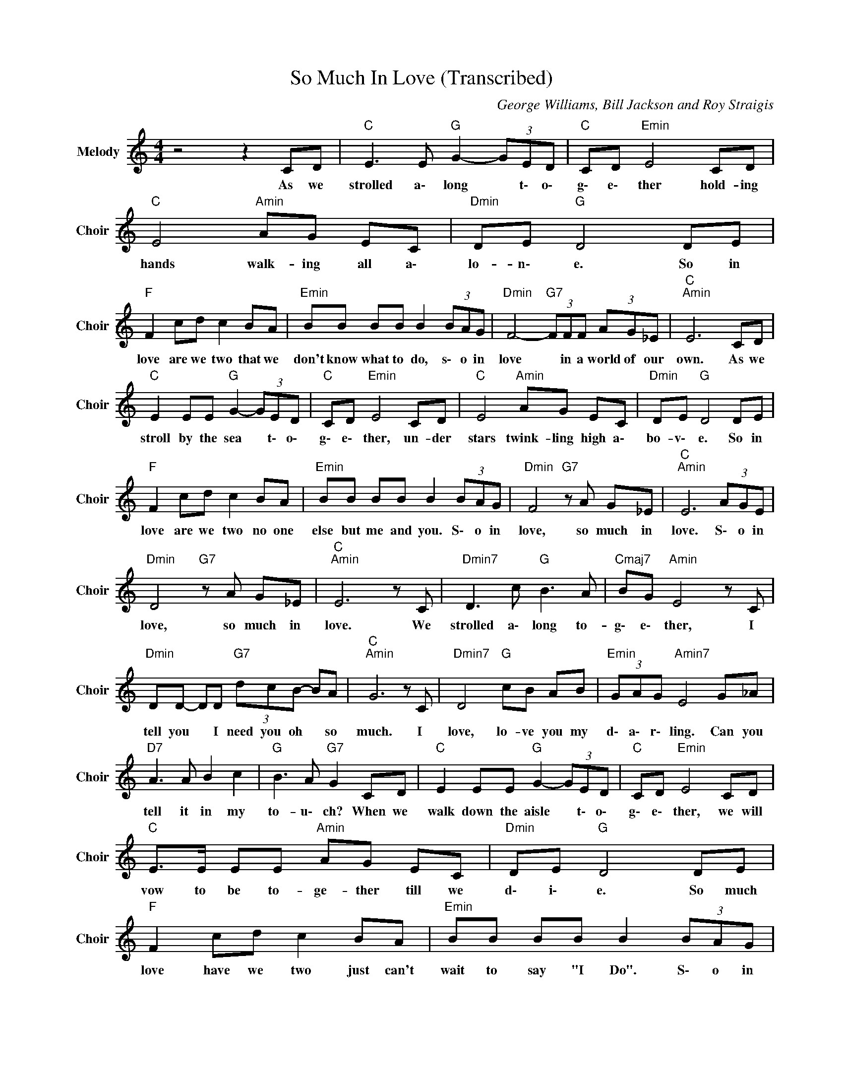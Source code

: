 X:1
T:So Much In Love (Transcribed)
C:George Williams, Bill Jackson and Roy Straigis
Z:All Rights Reserved
L:1/8
M:4/4
K:C
V:1 treble nm="Melody" snm="Choir"
%%MIDI program 53
V:1
 z4 z2 CD |"C " E3 E"G " G2- (3GED |"C " CD"Emin" E4 CD |"C " E4"Amin" AG EC |"Dmin" DE"G " D4 DE | %5
w: As we|strolled a\- long * t\- o\-|g\- e\- ther hold- ing|hands walk- ing all a\-|lo- n\- e. So in|
"F " F2 cd c2 BA |"Emin" BB BB B2 (3BAG |"Dmin" F4-"G7" (3FFF (3AG_E |"C ""Amin" E6 CD | %9
w: love are we two that we|don't know what to do, s\- o in|love * in a world of our|own. As we|
"C " E2 EE"G " G2- (3GED |"C " CD"Emin" E4 CD |"C " E4"Amin" AG EC |"Dmin" DE"G " D4 DE | %13
w: stroll by the sea * t\- o\-|g\- e\- ther, un- der|stars twink- ling high a\-|bo- v\- e. So in|
"F " F2 cd c2 BA |"Emin" BB BB B2 (3BAG |"Dmin" F4"G7" z A G_E |"C ""Amin" E6 (3AGE | %17
w: love are we two no one|else but me and you. S\- o in|love, so much in|love. S\- o in|
"Dmin" D4"G7" z A G_E |"C ""Amin" E6 z C |"Dmin7" D3 c"G " B3 A |"Cmaj7" BG"Amin" E4 z C | %21
w: love, so much in|love. We|strolled a\- long to-|g\- e\- ther, I|
"Dmin" DD- DD"G7" (3dcB- BA |"C ""Amin" G6 z C |"Dmin7" D4"G " cB AB |"Emin" (3GAG"Amin7" E4 G_A | %25
w: tell you * I need you oh * so|much. I|love, lo- ve you my|d\- a\- r\- ling. Can you|
"D7" A3 A B2 c2 |"G " B3 A"G7" G2 CD |"C " E2 EE"G " G2- (3GED |"C " CD"Emin" E4 CD | %29
w: tell it in my|to- u\- ch? When we|walk down the aisle * t\- o\-|g\- e\- ther, we will|
"C " E>E EE"Amin" AG EC |"Dmin" DE"G " D4 DE |"F " F2 cd c2 BA |"Emin" BB BB B2 (3BAG | %33
w: vow to be to- ge- ther till we|d\- i\- e. So much|love have we two just can't|wait to say "I Do". S\- o in|
"Dmin" F4"G7" z A G_E |"C ""Amin" E6 (3AGE |"Dmin" D4"G7" z A G_E |"C ""Amin7" E6 (3AGE | %37
w: love are you and|I. S\- o in|love are you and|I. S\- o in|
"Dmin" D4"G7" z A G_E |"C ""Amin7" E6 (3AGE |"Dmin""G7" D6 DE |"C " C8 |] %41
w: love are you and|I. S\- o in|love, you and|I.|

